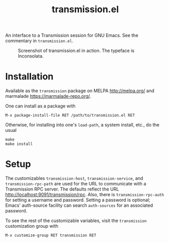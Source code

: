 #+TITLE: transmission.el
#+STARTUP: showall

An interface to a Transmission session for GNU Emacs.  See the
commentary in =transmission.el=.

#+CAPTION: Screenshot of transmission.el in action. The typeface is Inconsolata.
#+NAME: fig:example
[[./example.png]]

# * About
# https://trac.transmissionbt.com/browser/trunk/extras/rpc-spec.txt
# https://github.com/fagga/transmission-remote-cli
# https://trac.transmissionbt.com/browser/trunk/daemon/remote.c

* Installation

Available as the =transmission= package on MELPA <http://melpa.org/>
and marmalade <https://marmalade-repo.org/>.

One can install as a package with

#+BEGIN_SRC
M-x package-install-file RET /path/to/transmission.el RET
#+END_SRC

Otherwise, for installing into one's =load-path=, a system install,
etc., do the usual

#+BEGIN_SRC
make
make install
#+END_SRC

* Setup

The customizables =transmission-host=, =transmission-service=, and
=transmission-rpc-path= are used for the URL to communicate with a
Transmission RPC server.  The defaults reflect the URL
<http://localhost:9091/transmission/rpc>. Also, there is
=transmission-rpc-auth= for setting a username and password.  Setting
a password is optional; Emacs' auth-source facility can search
=auth-sources= for an associated password.

To see the rest of the customizable variables, visit the
=transmission= customization group with

#+BEGIN_SRC
M-x customize-group RET transmission RET
#+END_SRC
